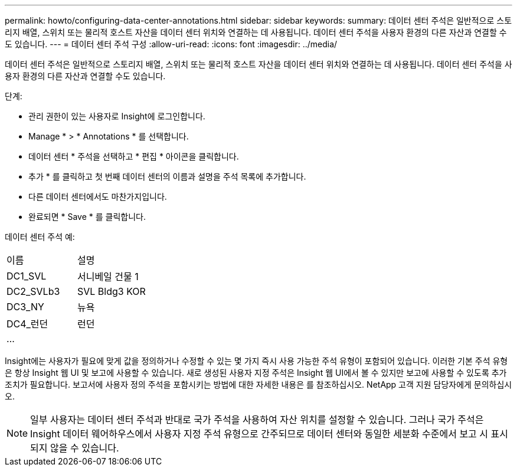 ---
permalink: howto/configuring-data-center-annotations.html 
sidebar: sidebar 
keywords:  
summary: 데이터 센터 주석은 일반적으로 스토리지 배열, 스위치 또는 물리적 호스트 자산을 데이터 센터 위치와 연결하는 데 사용됩니다. 데이터 센터 주석을 사용자 환경의 다른 자산과 연결할 수도 있습니다. 
---
= 데이터 센터 주석 구성
:allow-uri-read: 
:icons: font
:imagesdir: ../media/


[role="lead"]
데이터 센터 주석은 일반적으로 스토리지 배열, 스위치 또는 물리적 호스트 자산을 데이터 센터 위치와 연결하는 데 사용됩니다. 데이터 센터 주석을 사용자 환경의 다른 자산과 연결할 수도 있습니다.

단계:

* 관리 권한이 있는 사용자로 Insight에 로그인합니다.
* Manage * > * Annotations * 를 선택합니다.
* 데이터 센터 * 주석을 선택하고 * 편집 * 아이콘을 클릭합니다.
* 추가 * 를 클릭하고 첫 번째 데이터 센터의 이름과 설명을 주석 목록에 추가합니다.
* 다른 데이터 센터에서도 마찬가지입니다.
* 완료되면 * Save * 를 클릭합니다.


데이터 센터 주석 예:

|===


| 이름 | 설명 


 a| 
DC1_SVL
 a| 
서니베일 건물 1



 a| 
DC2_SVLb3
 a| 
SVL Bldg3 KOR



 a| 
DC3_NY
 a| 
뉴욕



 a| 
DC4_런던
 a| 
런던



 a| 
...
 a| 

|===
Insight에는 사용자가 필요에 맞게 값을 정의하거나 수정할 수 있는 몇 가지 즉시 사용 가능한 주석 유형이 포함되어 있습니다. 이러한 기본 주석 유형은 항상 Insight 웹 UI 및 보고에 사용할 수 있습니다. 새로 생성된 사용자 지정 주석은 Insight 웹 UI에서 볼 수 있지만 보고에 사용할 수 있도록 추가 조치가 필요합니다. 보고서에 사용자 정의 주석을 포함시키는 방법에 대한 자세한 내용은 를 참조하십시오. NetApp 고객 지원 담당자에게 문의하십시오.

[NOTE]
====
일부 사용자는 데이터 센터 주석과 반대로 국가 주석을 사용하여 자산 위치를 설정할 수 있습니다. 그러나 국가 주석은 Insight 데이터 웨어하우스에서 사용자 지정 주석 유형으로 간주되므로 데이터 센터와 동일한 세분화 수준에서 보고 시 표시되지 않을 수 있습니다.

====